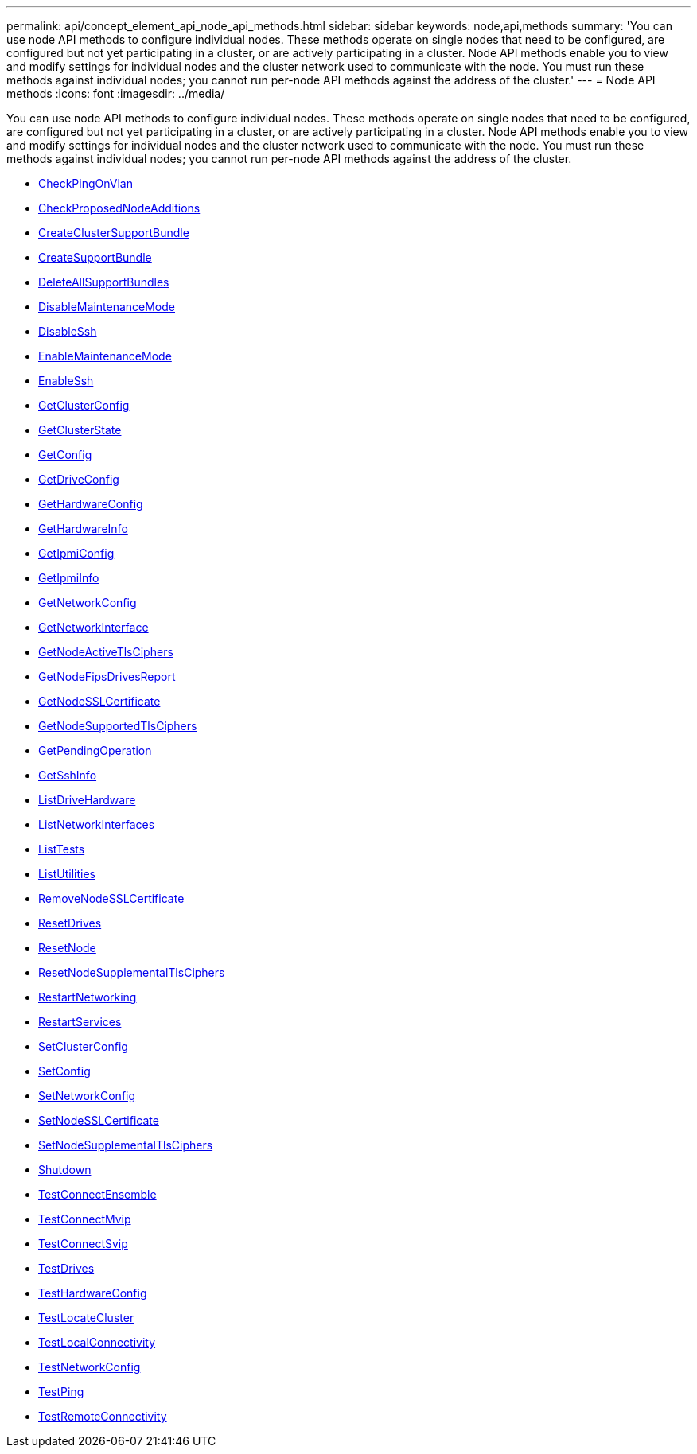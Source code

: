 ---
permalink: api/concept_element_api_node_api_methods.html
sidebar: sidebar
keywords: node,api,methods
summary: 'You can use node API methods to configure individual nodes. These methods operate on single nodes that need to be configured, are configured but not yet participating in a cluster, or are actively participating in a cluster. Node API methods enable you to view and modify settings for individual nodes and the cluster network used to communicate with the node. You must run these methods against individual nodes; you cannot run per-node API methods against the address of the cluster.'
---
= Node API methods
:icons: font
:imagesdir: ../media/

[.lead]
You can use node API methods to configure individual nodes. These methods operate on single nodes that need to be configured, are configured but not yet participating in a cluster, or are actively participating in a cluster. Node API methods enable you to view and modify settings for individual nodes and the cluster network used to communicate with the node. You must run these methods against individual nodes; you cannot run per-node API methods against the address of the cluster.

** xref:reference_element_api_checkpingonvlan.adoc[CheckPingOnVlan]
** xref:reference_element_api_checkproposednodeadditions.adoc[CheckProposedNodeAdditions]
** xref:reference_element_api_createclustersupportbundle.adoc[CreateClusterSupportBundle]
** xref:reference_element_api_createsupportbundle.adoc[CreateSupportBundle]
** xref:reference_element_api_deleteallsupportbundles.adoc[DeleteAllSupportBundles]
** xref:reference_element_api_disablemaintenancemode.adoc[DisableMaintenanceMode]
** xref:reference_element_api_disablessh.adoc[DisableSsh]
** xref:reference_element_api_enablemaintenancemode.adoc[EnableMaintenanceMode]
** xref:reference_element_api_enablessh.adoc[EnableSsh]
** xref:reference_element_api_getclusterconfig.adoc[GetClusterConfig]
** xref:reference_element_api_getclusterstate.adoc[GetClusterState]
** xref:reference_element_api_getconfig.adoc[GetConfig]
** xref:reference_element_api_getdriveconfig.adoc[GetDriveConfig]
** xref:reference_element_api_gethardwareconfig.adoc[GetHardwareConfig]
** xref:reference_element_api_gethardwareinfo.adoc[GetHardwareInfo]
** xref:reference_element_api_getipmiconfig.adoc[GetIpmiConfig]
** xref:reference_element_api_getipmiinfo.adoc[GetIpmiInfo]
** xref:reference_element_api_getnetworkconfig.adoc[GetNetworkConfig]
** xref:reference_element_api_getnetworkinterface.adoc[GetNetworkInterface]
** xref:reference_element_api_getnodeactivetlsciphers.adoc[GetNodeActiveTlsCiphers]
** xref:reference_element_api_getnodefipsdrivesreport.adoc[GetNodeFipsDrivesReport]
** xref:reference_element_api_getnodesslcertificate.adoc[GetNodeSSLCertificate]
** xref:reference_element_api_getnodesupportedtlsciphers.adoc[GetNodeSupportedTlsCiphers]
** xref:reference_element_api_getpendingoperation.adoc[GetPendingOperation]
** xref:reference_element_api_getsshinfo.adoc[GetSshInfo]
** xref:reference_element_api_listdrivehardware.adoc[ListDriveHardware]
** xref:reference_element_api_listnetworkinterfaces.adoc[ListNetworkInterfaces]
** xref:reference_element_api_listtests.adoc[ListTests]
** xref:reference_element_api_listutilities.adoc[ListUtilities]
** xref:reference_element_api_removenodesslcertificate.adoc[RemoveNodeSSLCertificate]
** xref:reference_element_api_resetdrives.adoc[ResetDrives]
** xref:reference_element_api_resetnode.adoc[ResetNode]
** xref:reference_element_api_resetnodesupplementaltlsciphers.adoc[ResetNodeSupplementalTlsCiphers]
** xref:reference_element_api_restartnetworking.adoc[RestartNetworking]
** xref:reference_element_api_restartservices.adoc[RestartServices]
** xref:reference_element_api_setclusterconfig.adoc[SetClusterConfig]
** xref:reference_element_api_setconfig.adoc[SetConfig]
** xref:reference_element_api_setnetworkconfig.adoc[SetNetworkConfig]
** xref:reference_element_api_setnodesslcertificate.adoc[SetNodeSSLCertificate]
** xref:reference_element_api_setnodesupplementaltlsciphers.adoc[SetNodeSupplementalTlsCiphers]
** xref:reference_element_api_shutdown.adoc[Shutdown]
** xref:reference_element_api_testconnectensemble.adoc[TestConnectEnsemble]
** xref:reference_element_api_testconnectmvip.adoc[TestConnectMvip]
** xref:reference_element_api_testconnectsvip.adoc[TestConnectSvip]
** xref:reference_element_api_testdrives.adoc[TestDrives]
** xref:reference_element_api_testhardwareconfig.adoc[TestHardwareConfig]
** xref:reference_element_api_testlocatecluster.adoc[TestLocateCluster]
** xref:reference_element_api_testlocalconnectivity.adoc[TestLocalConnectivity]
** xref:reference_element_api_testnetworkconfig.adoc[TestNetworkConfig]
** xref:reference_element_api_testping.adoc[TestPing]
** xref:reference_element_api_testremoteconnectivity.adoc[TestRemoteConnectivity]
